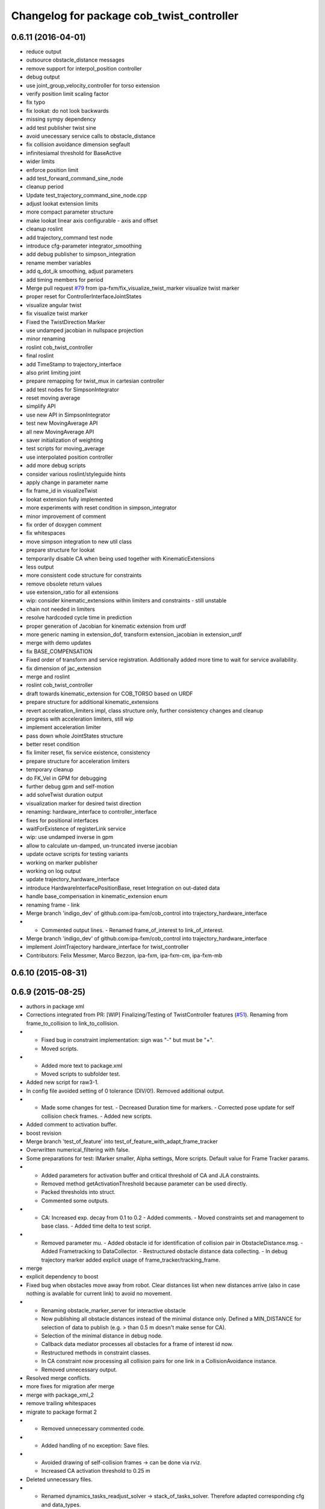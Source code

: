 ^^^^^^^^^^^^^^^^^^^^^^^^^^^^^^^^^^^^^^^^^^
Changelog for package cob_twist_controller
^^^^^^^^^^^^^^^^^^^^^^^^^^^^^^^^^^^^^^^^^^

0.6.11 (2016-04-01)
-------------------
* reduce output
* outsource obstacle_distance messages
* remove support for interpol_position controller
* debug output
* use joint_group_velocity_controller for torso extension
* verify position limit scaling factor
* fix typo
* fix lookat: do not look backwards
* missing sympy dependency
* add test publisher twist sine
* avoid unecessary service calls to obstacle_distance
* fix collision avoidance dimension segfault
* infinitesiamal threshold for BaseActive
* wider limits
* enforce position limit
* add test_forward_command_sine_node
* cleanup period
* Update test_trajectory_command_sine_node.cpp
* adjust lookat extension limits
* more compact parameter structure
* make lookat linear axis configurable - axis and offset
* cleanup roslint
* add trajectory_command test node
* introduce cfg-parameter integrator_smoothing
* add debug publisher to simpson_integration
* rename member variables
* add q_dot_ik smoothing, adjust parameters
* add timing members for period
* Merge pull request `#79 <https://github.com/ipa320/cob_control/issues/79>`_ from ipa-fxm/fix_visualize_twist_marker
  visualize twist marker
* proper reset for ControllerInterfaceJointStates
* visualize angular twist
* fix visualize twist marker
* Fixed the TwistDirection Marker
* use undamped jacobian in nullspace projection
* minor renaming
* roslint cob_twist_controller
* final roslint
* add TimeStamp to trajectory_interface
* also print limiting joint
* prepare remapping for twist_mux in cartesian controller
* add test nodes for SimpsonIntegrator
* reset moving average
* simplify API
* use new API in SimpsonIntegrator
* test new MovingAverage API
* all new MovingAverage API
* saver initialization of weighting
* test scripts for moving_average
* use interpolated position controller
* add more debug scripts
* consider various roslint/styleguide hints
* apply change in parameter name
* fix frame_id in visualizeTwist
* lookat extension fully implemented
* more experiments with reset condition in simpson_integrator
* minor improvement of comment
* fix order of doxygen comment
* fix whitespaces
* move simpson integration to new util class
* prepare structure for lookat
* temporarily disable CA when being used together with KinematicExtensions
* less output
* more consistent code structure for constraints
* remove obsolete return values
* use extension_ratio for all extensions
* wip: consider kinematic_extensions within limiters and constraints - still unstable
* chain not needed in limiters
* resolve hardcoded cycle time in prediction
* proper generation of Jacobian for kinematic extension from urdf
* more generic naming in extension_dof, transform extension_jacobian in extension_urdf
* merge with demo updates
* fix BASE_COMPENSATION
* Fixed order of transform and service registration. Additionally added more time to wait for service availability.
* fix dimension of jac_extension
* merge and roslint
* roslint cob_twist_controller
* draft towards kinematic_extension for COB_TORSO based on URDF
* prepare structure for additional kinematic_extensions
* revert acceleration_limiters impl, class structure only, further consistency changes and cleanup
* progress with acceleration limiters, still wip
* implement acceleration limiter
* pass down whole JointStates structure
* better reset condition
* fix limiter reset, fix service existence, consistency
* prepare structure for acceleration limiters
* temporary cleanup
* do FK_Vel in GPM for debugging
* further debug gpm and self-motion
* add solveTwist duration output
* visualization marker for desired twist direction
* renaming: hardware_interface to controller_interface
* fixes for positional interfaces
* waitForExistence of registerLink service
* wip: use undamped inverse in gpm
* allow to calculate un-damped, un-truncated inverse jacobian
* update octave scripts for testing variants
* working on marker publisher
* working on log output
* update trajectory_hardware_interface
* introduce HardwareInterfacePositionBase, reset Integration on out-dated data
* handle base_compensation in kinematic_extension enum
* renaming frame - link
* Merge branch 'indigo_dev' of github.com:ipa-fxm/cob_control into trajectory_hardware_interface
* - Commented output lines. - Renamed frame_of_interest to link_of_interest.
* Merge branch 'indigo_dev' of github.com:ipa-fxm/cob_control into trajectory_hardware_interface
* implement JointTrajectory hardware_interface for twist_controller
* Contributors: Felix Messmer, Marco Bezzon, ipa-fxm, ipa-fxm-cm, ipa-fxm-mb

0.6.10 (2015-08-31)
-------------------

0.6.9 (2015-08-25)
------------------
* authors in package xml
* Corrections integrated from PR: [WIP] Finalizing/Testing of TwistController features (`#51 <https://github.com/ipa-fxm/cob_control/issues/51>`_). Renaming from frame_to_collision to link_to_collision.
* - Fixed bug in constraint implementation: sign was "-" but must be "+".
  - Moved scripts.
* - Added more text to package.xml
  - Moved scripts to subfolder test.
* Added new script for raw3-1.
* In config file avoided setting of 0 tolerance (DIV/0!). Removed additional output.
* - Made some changes for test. - Decreased Duration time for markers. - Corrected pose update for self collision check frames. - Added new scripts.
* Added comment to activation buffer.
* boost revision
* Merge branch 'test_of_feature' into test_of_feature_with_adapt_frame_tracker
* Overwritten numerical_filtering with false.
* Some preparations for test: IMarker smaller, Alpha settings, More scripts. Default value for Frame Tracker params.
* - Added parameters for activation buffer and critical threshold of CA and JLA constraints.
  - Removed method getActivationThreshold because parameter can be used directly.
  - Packed thresholds into struct.
  - Commented some outputs.
* - CA: Increased exp. decay from 0.1 to 0.2 - Added comments. - Moved constraints set and management to base class. - Added time delta to test script.
* - Removed parameter mu. - Added obstacle id for identification of collision pair in ObstacleDistance.msg. - Added Frametracking to DataCollector. - Restructured obstacle distance data collecting. - In debug trajectory marker added explicit usage of frame_tracker/tracking_frame.
* merge
* explicit dependency to boost
* Fixed bug when obstacles move away from robot. Clear distances list when new distances arrive (also in case nothing is available for current link) to avoid no movement.
* - Renaming obstacle_marker_server for interactive obstacle
  - Now publishing all obstacle distances instead of the minimal distance only. Defined a MIN_DISTANCE for selection of data to publish (e.g. > than 0.5 m doesn't make sense for CA).
  - Selection of the minimal distance in debug node.
  - Callback data mediator processes all obstacles for a frame of interest id now.
  - Restructured methods in constraint classes.
  - In CA constraint now processing all collision pairs for one link in a CollisionAvoidance instance.
  - Removed unnecessary output.
* Resolved merge conflicts.
* more fixes for migration afer merge
* merge with package_xml_2
* remove trailing whitespaces
* migrate to package format 2
* - Removed unnecessary commented code.
* - Added handling of no exception: Save files.
* - Avoided drawing of self-collision frames -> can be done via rviz.
  - Increased CA activation threshold to 0.25 m
* Deleted unnecessary files.
* - Renamed dynamics_tasks_readjust_solver -> stack_of_tasks_solver. Therefore adapted corresponding cfg and data_types.
  - Created Python package for data collection.
* fix HardwareInterfacePosition
* consider PR review comments
* - Removed experiment solvers for task stacks. Now the dynamic_tasks_readjust_solver works better than them.
  - adapted MakeLists and config and data_types.
* - For BVH introduced a shared_ptr member -> so a collision object can be created without copying the whole BVH. This saves computation time (5% for 3 SCA and 1 torus)
  - Decreased rate for cob_obstacle_distance because the movement does not change that often.
  - According to the rate adapted the moving average for distance in constraint_ca_impl
* updates from ipa-fxm-mb
* Implemented Python package to set dyn_reconfigure params. Made test_move_around_torus use of this class.
* cleanup
* sort dependencies
* Created test, Removed commends, Removed output.
* Fixed bugs in cartesian_controller: waitFor last available transform else extrapolation error; send always a new constructed StampedTransform instead of using an already existent one, else end-effector is decoupled from manipulator and other confusing things happen...; Added responsible node to tf error msg.
* Merged with ipa-fxm/test_of_feature branch.
* Separated JLA and CA constraints from constraint_impl.h
* - Corrected JLA constraint. - Added weighting of GPM prio dependent. - Added buffer region for CA constraint to become active.
* Made movinge average generic for other data types. Using moving average for CA constraint.
* simplify simpson
* - Removed PredictDistance Service (not necessary anymore; found a lightweight computational algorithm).
  - Made KDL::ChainFkSolverVel_recursive in CA constraint available for prediction.
  - Replace constraints update method prediction variable with JntArrayVel.
  - Refactored ObstacleDistance.msg: Reduced number of members, renamings, added frame_of_interest for registration and made use of header->frame_id for arm_base_link.
  - Renamed service for registration.
  - Improved input twist damping in case of a constraint is in CRITICAL state.
* check for frame existence
* allow target_frame to be configured via private param, beautifying
* Further tests and adaptations for test.
* Added generated const from .cfg; Styling
* re-implementation of trajectory_publisher in c++
* Added Python package to collect data and write collected data into a file.
* Fixed parameter initialization.
* fix parameter initialization + add max_vel_base to cfg
* add topic name to ROS_WARN output
* add doxygen documentation
* add example launch file
* publish joint_states in separate thread
* adding JointStateInterface
* add base_marker to publisher
* generalize scripts, minor changes
* Corrected default values in cfg.
* Corrected CMakeLists.txt. Replaced ASSIMP_LIBRARIES with assimp.
* Added consideration of origin from URDF tags. Removed shape_type and so Registration.srv and replaced by SetString service. Removed comments.
* Considering visual tag as fallback now. Removed duplicate map and struct.
* Considered further proposals from https://github.com/ipa-fxm/cob_control/pull/7.
* Considered proposals from https://github.com/ipa-fxm/cob_control/pull/7
* Integrated comments of https://github.com/ipa-fxm/cob_control/pull/7. Replaced static link2collision map with URDF parser. Added class for URDF parser and create marker shapes.
* Added functions to represent a registered robot link as a mesh instead of simple shapes. Added a mapping between robot link name and mesh resource name.
* Integration. To avoid controller jump into critical region again introduced in cart vel damping.
* Fixed DIV/0 error in distance cost function calculation.
* Reassignment of corrected values to twist_controller_params\_ instance.
* Added JLA inequality constraint to be used within the dynamic task strategy. Added checking and resetting of dynamic_reconfigure params. Corrected formatting of LSV damping.
* Moved TaskStackController to parameters list. Added new damping factor for constraints (to avoid algo. singularities). Added new inverse for testing.
* Separated constraints from solvers and vice versa. Added new parameters. Prettified GUI.
* Added a Simple Python node to publish a line strip to see the real trajectory and the desired one.
* Made CA possible with active base. Bug fixing of solvers in case of base active. Corrected JLA constraints.
* more style unification
* parameter initialization
* enforceLimits now in inv_diff_kin_solver
* enum for KinematicExtension and styling for constants
* consider remarks from CodeReview: mainly styling and beautify
* hardware_interface_type renaming
* re-arrange Parameter structs
* Merge branch 'task_stack_prio_feature' of github.com:ipa-fxm-mb/cob_control into multi_feature_merge
* Added new method for dynamic tasks readjustment. Implemented prediction of distance now for vectors.
* resolve conflicts after merging ipa-fxm-mb/task_stack_prio_feature
* KinematicExtensionBaseActive works
* WIP: further cleanup and introduction of abstract helper class
* WIP: kinematic_extension replaces base_active
* Refactored task stack solvers. Fixed creation of solver instances. Removed unnecessary test code.
* beautify and code-review
* remove auto generatable doc
* merge with ipa320
* generic interface types
* Added chain recursive fk vel calculator. Corrected calculation of translational Jacobian for CA. Introduced further msg types to achieve that. Extended solvers: CA as first prio task, CA as GPM, CA as GPM with disappearing main tasks.
* Added task stack controller.
* Corrected dist calclation for GPM CA
* Added stack of tasks and Macijewski task prio CA.
* Added stack of tasks and further developments on GPM CA.
* Further developments.
* Implemented proposals from discussion https://github.com/ipa320/cob_control/pull/38. Removed tabs. Corrected node handles.
* Merge with IPA320 Indigo Dev.
* removed bug
* merged
* Added moving average filter and simpson integration formula
* New octave script to check whether split of vector v into separate tasks works.
* Removed rad variable.
* Fixed issue in WLN_JLA: Removed conversion to radian.
* Made code more CppStyleGuide ROS compliant.
* Made corrections proposed in https://github.com/ipa320/cob_control/pull/38#
* - Renaming: AugmentedSolver -> InverseDifferentialKinematicsSolver
  - Merged cob_twist_controller_data_types and augmented_solver_data_types -> cob_twist_controller_data_types
  - Renamings: According to ROS C++ Style Guide.
* - Added doxygen comments
  - Corrected the messages produced by catkin_lint
  - Created a static method to return SolverFactory
* - Made obstacle tracking independent from arm_right.
  - Refactored signatures of solve methods: Instead of using dynamic vector now a 6d vector is used because twists are of dim 6d.
  - Removed unnecessary comments.
  - Introduced eigen_conversions to have simple converters instead of filling matrices and vectors manually -> Reduces typing and copying errors!
* - Renamed some variables according to ROS C++ style guide
  - Moved advanced chain fk solver from cob_twist_controller to cob_obstacle_distance.
  - Replaced complicated transformation of base_link to arm_base_link with simpler and direct one.
  - Removed unnecessary services and replaced with message publisher and subscriber (for distance calculation).
  - Added example launch file for cob_obstacle_distance.
  - Corrected handling of objects of interest. Now in both packages frames are used (instead of joint names) -> made it similar to KDL and tf handlings.
  - Removed commented code.
  - Removed pointer where objects could be used directly (constraint params generation)
  - callback data mediator keeps old distance values until new ones were received. An iterator is used to go through the container.
* Added missing modules
* - Created a obstacle distance publisher in cob_obstacle_distance package and a subscriber in cob_twist_controller package.
  - Created registration service in cob_obstacle_distance
  - Creation of multiple CA constraints dependent on formerly registered joint regions.
* test
* Renaming
* Added collision avoidance feature. Solve with GPM. Made usage of cob_collision_object_publisher via ROS service.
* Added possibility to calculate self motion magnitude dependent from joint velocity limits.
* Removed tracking error publisher / subscriber and removed additional p gain for PD-Control (already done in FrameTracker with PID controller)
* Solved merge conflicts
* WIP:
  - Added new solver feature: GradientProjectionMethod.
  - Added cost function for: JLA, JLA_MID, CA
  - Added kappa parameter to set GPM scaling.
  - Added builder to support build of multiple constraints.
* Added new implementation for KDL::ChainFkSolverPos_recursive. Provides storage of joint positions.
* Beautify.
  Corresponding to PR https://github.com/ipa-fxm-mb/cob_control/pull/1.
* renamed parameters and functions
* Generischer Ansatz
* Low Isotropic Damping
* - Added constraints for JLA and JLA mid.
  - Added calculation for step size.
* - Prepared the implementation of a builder to create a set of constraints.
  - Decoupled constraints generation from solver class GPM (now they could be used for other methods as well).
  - Removed asParams from constraints. Only necessary for constraintParams.
* - Added a possibility to implement constraint functions.
  - Added a registration mechanism to the solver (registration in a priorized set).
  - Added a parameter to select it
* - Renamed pseudoinverse_calculation -> inverse_jacobian_calculation
* - Decoupled pseudoinverse calculation from constraint_solvers. That allows new implementations for pseudoinverse calculations. Additionally it allows to calculate pseudoinverses of further Jacobians (e.g. for constraints)
  - Removed unnecessary _base.cpp files and removed them from CMakeLists.txt.
* - Refactored parametrization of damping -> damping method is now given to solver for extensions (like numerical filtering)
  - Considered damping method NONE in case of no damping for solving IK.
* - Added a publisher for the tracking errors to send them to cob_twist_controller
  - Added a subscriber to collect the errors and put them to the solver.
  - Added a parameter to set the p gain. If 0.0 old behavior is active (default value).
* Contributors: ipa-fxm, ipa-fxm-cm, ipa-fxm-mb

* add missing include
* Contributors: ipa-fxm

* missing dependency
* Contributors: ipa-fxm

0.6.8 (2015-06-17)
------------------

0.6.7 (2015-06-17)
------------------
* reduce output in limiters
* restructure namespaces for parameters of cartesian controllers
* - Instead of creating png create eps.
* - Added new damping method None
  - Added enum value to select damping None
  - Removed pure pointer usage and added boost::shared_ptr usage (which provides pointer management / ensure deletion of objects)
  - Removed unused includes
  - Renamings
* - Removed unnecessary ROS_INFO_STREAMs
  - Removed temporary variables for test code
* - Added debug code
  - Removed truncation
  - Removed unused members
* - Grouped limiters in one .h and one .cpp
  - Grouped damping_methods in one .h and one .cpp
  - Removed separate factories. Made SolverFactory generic by introducing template parameters.
  - Made usage of boost::shared_ptr instead of own pointer handling.
  - Adapted CMakeLists.txt according to changes.
  - Split parameter enforce_limits into enforce_pos_limits and enforce_vel_limits
* - To enforce limits for joint positions and velocities created new classes.
  - Additionally added parameter for keeping direction or not when enforcing limits.
  - Therefore removed normalize_velocities and enforce_limits from cob_twist_controller. Instead the new limiter_container is used.
  - Added new struct to provide cob_twist_controller params.
  - Removed debug code.
* - Take care: W^(1/2) * q_dot = weighted_pinv_J * x_dot -> One must consider the weighting!!!
  - Added script to check pseudo-inverse calculation.
* - Take care: W^(1/2) * q_dot = weighted_pinv_J * x_dot -> One must consider the weighting!!!
  - Added an octave script to verify the statement above.
* - Removed unnecessary file
* - Added doxygen comments
  - Activated graphviz for doc generation
  - Added const to method signatures to avoid undesired JntArray-Data change.
* - moved enfore_limits from augmented_solver to cob_twist_controller
  - Added a base case WeightedLeastNorm to constraint solvers
  Instantiated it acts like an unconstraint solver.
  - Renamed JointLimitAvoidanceSolver to WLN_JointLimitAvoidanceSolver
  - WLN_JointLimitAvoidanceSolver inherits from WeightedLeastNormSolver and implements calculate_weighting
* - moved enfore_limits from augmented_solver to cob_twist_controller
  - Added a base case WeightedLeastNorm to constraint solvers
  Instantiated it acts like an unconstraint solver.
  - Renamed JointLimitAvoidanceSolver to WLN_JointLimitAvoidanceSolver
  - WLN_JointLimitAvoidanceSolver inherits from WeightedLeastNormSolver and implements calculate_weighting only. -> Solving is done by the WLN Solver.
* Added validation outputs.
  Added comments for doxygen generation.
  Did some renaming.
* Made restructured changes active.
  Corrected some implementation.
  Activated both old and new implementation for comparison and testing purposes.
* Made usages of ConstraintSolverFactoryBuilder:
  - Creates DampingMethod
  - Creates ConstraintSolver
  - Executes calculation of joint velocities.
* Split up augmented_solver.cpp into different constraint solvers: JLA constraints and unconstraint.
* - Restructured augmented_solver.
  - Renamed class augmented_solver to AugmentedSolver.
  - Created damping_methods as classes to ease creation of dampings (and new ones).
* add comments
* cleanup
* beautify CMakeLists
* using correct base topic names
* fix debug node
* remove obsolete code for parameter initialization, enforce_limits behaviour
* revision, simplification and cleanup
* remove obsolete files
* twist controller analyser
* last update
* update working frame_tracker
* base compensation test
* temporary adjust base topics
* reduce output
* twist series test script
* use component specific joint_states topic
* no output
* merge
* cleaning up
* new publisher and transformation names
* merge with cm
* added commentary, tolerance as dynamic reconfigure, modified enforce_limits
* Debug functions
* merge with cm
* Merge branch 'indigo_dev' of https://github.com/ipa320/cob_control into fm_cm_merged_new
* last commit before merging
* new rqt_features
* delete all test packages
* delete all test packages
* fixed errors from merging
* merged from ipa-fxm-cm
* beautify, added commentary, limit enforcing and dynamic reconfigure for JLA
* new debug twist
* add tracking_action
* test
* new features
* test
* Merge branch 'merge_fm_cm' of github.com:ipa-fxm-fm/cob_control into cm_dev
* changes
* Corrected errors from merging
* First merge attempt
* Joint Limit Avoidance added and cleaned up
* Added publisher for the pose
* Modified for the new structure
* cleaned up again
* Cleaned up
* New features
* a commit a day keeps the doctor away
* Contributors: Christian Ehrmann, ipa-fxm, ipa-fxm-cm, ipa-fxm-fm, ipa-fxm-mb

0.6.6 (2014-12-18)
------------------
* remove dep to cob_srvs and std_srvs
* Contributors: Florian Weisshardt

0.6.5 (2014-12-18)
------------------
* Merge branch 'indigo_dev' into indigo_release_candidate
* add dep
* Contributors: Florian Weisshardt

0.6.4 (2014-12-16)
------------------

0.6.3 (2014-12-16)
------------------
* add dependency to nav_msgs
* Contributors: Florian Weisshardt

0.6.2 (2014-12-15)
------------------
* Merge branch 'indigo_dev' into indigo_release_candidate
* fix twist_control dimensions for any-DoF
* merge with fxm-cm
* merge with fxm-fm
* cleaning up
* branch with features for merging
* topics according to new structure
* remove brics_actuator
* more topic renaming according to new structure
* renaming debug topic
* adapt namespaces for cartesian_controller to new structure
* dynamic reconfigure
* revision of cob_twist_controller
* merge_cm
* merge_fm
* temporary commit
* temporary commit
* changes in initialization
* restructure test_twist publisher scripts
* fix twist_controller to be usable without base again
* able to add base DoFs to Jacobian solver - first tests - needs more debugging
* null-space syncMM
* add test script for twist_stamped
* able to apply twists wrt to various coordinate system orientations
* cleanup, restructure and fix
* missing include
* merge with fxm-fm + clean up
* add twist publisher script
* add output publisher
* cleaning up
* beautify
* Add fixes provided by @ipa-fxm-fm
* fix controller and add damping
* add twist publisher script
* add output publisher
* Add fixes provided by @ipa-fxm-fm
* Contributors: Florian Weisshardt, ipa-fxm, ipa-fxm-cm, ipa-fxm-fm

0.6.1 (2014-09-22)
------------------

0.5.4 (2014-08-26)
------------------
* fix dependency-hell on multiple cores
* moved cob_twist_controller
* Contributors: Alexander Bubeck, ipa-fxm
